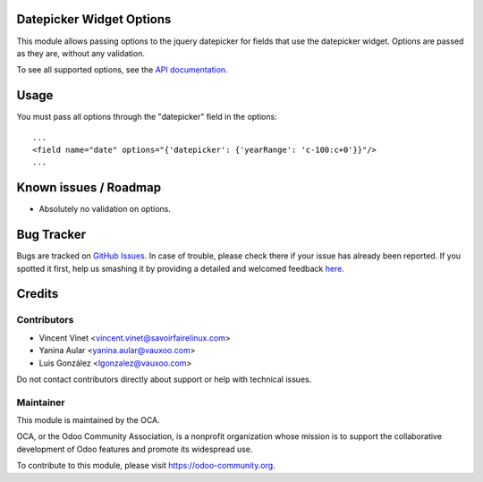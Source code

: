 .. image:: https://img.shields.io/badge/licence-AGPL--3-blue.png
    :alt: License: AGPL-3

Datepicker Widget Options
=========================

This module allows passing options to the jquery datepicker for fields that use
the datepicker widget. Options are passed as they are, without any validation.

To see all supported options, see the `API documentation
<http://api.jqueryui.com/datepicker/>`_.


Usage
=====

You must pass all options through the "datepicker" field in the options::

    ...
    <field name="date" options="{'datepicker': {'yearRange': 'c-100:c+0'}}"/>
    ...

Known issues / Roadmap
======================

* Absolutely no validation on options.


Bug Tracker
===========

Bugs are tracked on `GitHub Issues <https://github.com/OCA/web/issues>`_.
In case of trouble, please check there if your issue has already been reported.
If you spotted it first, help us smashing it by providing a detailed and welcomed feedback
`here <https://github.com/OCA/web/issues/new?body=module:%20web_widget_datepicker_options%0Aversion:%2011.0.1.0.0%0A%0A**Steps%20to%20reproduce**%0A-%20...%0A%0A**Current%20behavior**%0A%0A**Expected%20behavior**>`_.


Credits
=======

Contributors
------------

* Vincent Vinet <vincent.vinet@savoirfairelinux.com>
* Yanina Aular <yanina.aular@vauxoo.com>
* Luis González <lgonzalez@vauxoo.com>

Do not contact contributors directly about support or help with technical issues.

Maintainer
----------

.. image:: https://odoo-community.org/logo.png
   :alt: Odoo Community Association
   :target: https://odoo-community.org

This module is maintained by the OCA.

OCA, or the Odoo Community Association, is a nonprofit organization whose
mission is to support the collaborative development of Odoo features and
promote its widespread use.

To contribute to this module, please visit https://odoo-community.org.


